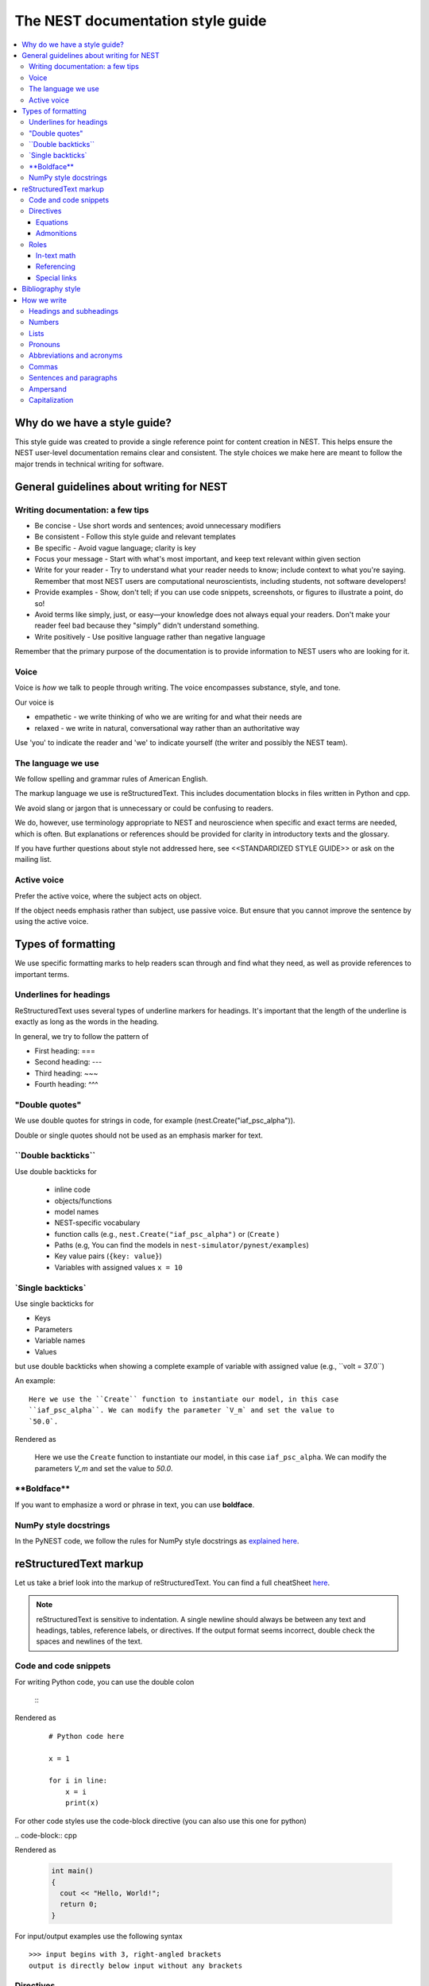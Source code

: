 The NEST documentation style guide
==================================

.. contents::
  :local:

Why do we have a style guide?
-----------------------------

This style guide was created to provide a single reference point for content
creation in NEST. This helps ensure the NEST user-level documentation remains
clear and consistent. The style choices we make here are meant to follow the
major trends in technical writing for software.

General guidelines about writing for NEST
-----------------------------------------

Writing documentation: a few tips
~~~~~~~~~~~~~~~~~~~~~~~~~~~~~~~~~

- Be concise - Use short words and sentences; avoid unnecessary modifiers

- Be consistent - Follow this style guide and relevant templates

- Be specific - Avoid vague language; clarity is key

- Focus your message - Start with what's most important, and keep text relevant
  within given section

- Write for your reader - Try to understand what your reader needs to know;
  include context to what you're saying. Remember that most NEST users are computational neuroscientists, including students, not software developers!

- Provide examples - Show, don't tell; if you can use code snippets, screenshots,
  or figures to illustrate a point, do so!

- Avoid terms like simply, just, or easy—your knowledge does not always equal
  your readers.  Don't make your reader feel bad because they "simply" didn't
  understand something.

- Write positively -  Use positive language rather than negative language

Remember that the primary purpose of the documentation is to provide
information to NEST users who are looking for it.

Voice
~~~~~~

Voice is *how* we talk to people through writing. The voice encompasses
substance, style, and tone.

Our voice is

- empathetic - we write thinking of who we are writing for and what their needs
  are
- relaxed - we write in natural, conversational way rather than an authoritative
  way

Use 'you' to indicate the reader and 'we' to indicate yourself (the writer and
possibly the NEST team).

The language we use
~~~~~~~~~~~~~~~~~~~

We follow spelling and grammar rules of American English.

The markup language we use is reStructuredText. This includes documentation
blocks in files written in Python and cpp.

We avoid slang or jargon that is unnecessary or could be confusing to readers.

We do, however, use terminology appropriate to NEST and neuroscience when
specific and exact terms are needed, which is often. But explanations or
references should be provided for clarity in introductory texts and the glossary.

If you have further questions about style not addressed here, see <<STANDARDIZED STYLE GUIDE>>
or ask on the mailing list.

Active voice
~~~~~~~~~~~~

Prefer the active voice, where the subject acts on object.

If the object needs emphasis rather than subject, use passive voice. But ensure
that you cannot improve the sentence by using the active voice.


Types of formatting
-------------------

We use specific formatting marks to help readers scan through and find what
they need, as well as provide references to important terms.


Underlines for headings
~~~~~~~~~~~~~~~~~~~~~~~

ReStructuredText uses several types of underline markers for headings. It's
important that the length of the underline is exactly as long as the words
in the heading.

In general, we try to follow the pattern of

* First heading: ===
* Second heading: ---
* Third heading: ~~~
* Fourth heading: ^^^

"Double quotes"
~~~~~~~~~~~~~~~

We use double quotes for strings in code, for example
(nest.Create("iaf_psc_alpha")).

Double or single quotes should not be used as an emphasis marker for text.


\``Double backticks\``
~~~~~~~~~~~~~~~~~~~~~~~

Use double backticks for


  - inline code
  - objects/functions
  - model names
  - NEST-specific vocabulary
  - function calls (e.g., ``nest.Create("iaf_psc_alpha")`` or  (``Create`` )
  - Paths (e.g, You can find the models in ``nest-simulator/pynest/examples``)
  - Key value pairs (``{key: value}``)
  - Variables with assigned values ``x = 10``


\`Single backticks\`
~~~~~~~~~~~~~~~~~~~~

Use single backticks for

- Keys
- Parameters
- Variable names
- Values

but use double backticks when showing a complete example of variable with
assigned value (e.g., \``volt = 37.0``)

An example:

::

   Here we use the ``Create`` function to instantiate our model, in this case
   ``iaf_psc_alpha``. We can modify the parameter `V_m` and set the value to
   `50.0`.

Rendered as


   Here we use the ``Create`` function to instantiate our model, in this case
   ``iaf_psc_alpha``. We can modify the parameters `V_m` and set the value to
   `50.0`.

\**Boldface\**
~~~~~~~~~~~~~~

If you want to emphasize a word or phrase in text, you can use **boldface**.

NumPy style docstrings
~~~~~~~~~~~~~~~~~~~~~~

In the PyNEST code, we follow the rules for NumPy style docstrings as
`explained here <https://numpydoc.readthedocs.io/en/latest/format.html>`_.


reStructuredText markup
-----------------------

Let us take a brief look into the markup of reStructuredText. You can find
a full cheatSheet `here <https://thomas-cokelaer.info/tutorials/sphinx/
rest_syntax.html>`_.

.. note::

   reStructuredText is sensitive to indentation. A single newline should always
   be between any text and headings, tables, reference labels, or directives.
   If the output format seems incorrect, double check the spaces and newlines
   of the text.

Code and code snippets
~~~~~~~~~~~~~~~~~~~~~~

For writing Python code, you can use the double colon


 \::

Rendered as

   ::

       # Python code here

       x = 1

       for i in line:
           x = i
           print(x)

For other code styles use the code-block directive (you can also use this one
for python)



\   .. code-block:: cpp

Rendered as

    .. code-block:: cpp

       int main()
       {
         cout << "Hello, World!";
         return 0;
       }


For input/output examples use the following syntax

::

   >>> input begins with 3, right-angled brackets
   output is directly below input without any brackets


Directives
~~~~~~~~~~~

This is not a complete guide to the directives of reStructuredText. For more
options see `Sphinx directives <https://www.sphinx-doc.org/en/master/usage/
restructuredtext/directives.html>`_ or `Docutils section on directives
<http://docutils.sourceforge.net/docs/ref/rst/directives.html>`_.

Equations
^^^^^^^^^

For equations, use LaTeX markup:

::

    .. math::

            f(x) = \int_{-\infty}^{\infty} \hat f(\xi)\ e^{2 \pi i x \xi}\,d\xi,

Rendered as


    .. math::

            f(x) = \int_{-\infty}^{\infty} \hat f(\xi)\ e^{2 \pi i x \xi}\,d\xi,


Admonitions
^^^^^^^^^^^

Use admonitions to draw the reader's attention to a particular point. Possible
admonition types include

"see also", "attention", "caution", "danger", "error", "hint", "important",
"note", "tip", "warning", "admonition"

If you want a custom admonition use

::

   .. admonition:: custom name

         Here is some text

Rendered as


   .. admonition:: custom name

         Here is some text


Roles
~~~~~

See `the roles section in the Sphinx docs <https://www.sphinx-doc.org/en/
master/usage/restructuredtext/roles.html>`_ for details.

In-text math
^^^^^^^^^^^^

For in-text math, use

::

   Now we can see :math:`x=1` for this example.

This will be rendered as


   Now we can see :math:`x=1` for this example.

Referencing
^^^^^^^^^^^

For referencing reStructuredText files in repository, use

::

   :doc:`file`

::

   :doc:`custom name <path/file>`

This will be rendered as

   :doc:`file`

   :doc:`custom name <file>`


For section headings, you can use either of the two examples below. But to
reference figures or arbitrary places in a file, you must include a custom
name (second example) in the reference for it to work.

::

    :ref:`ref_name`

or

::

    :ref:`custom name <ref_name>`

Rendered as


    :ref:`ref_name`

    :ref:`custom name <ref_name>`


.. note::

    The `ref_name` needs to be above the section you want to reference with the
    following syntax

    ::

        .. _ref_name:

        secton_header
        --------------

Special links
^^^^^^^^^^^^^

.. attention::

  The items in this section are still in development and have not been incorporated into nest:master!


To link PyNEST API functions used in-text to the API reference page use the following syntax:

::

   :py:func:`.Create`


Rendered as

   :py:func:`.Create`


To link terms to the glossary page use the HoverXTooltip role from Mahdi Enan (INM-6)

::

  :hxt_ref:`E_L`

To link to external projects (PyNN, Elephant, nestml), you can treat references as you would in your local project
with the addition of the intersphinx unique identifer (see also conf.py >  intersphinx_mapping).

::

  :doc:`tuturial for nestml <nestml:tutorials>`
  :py:func:`pyNN.utility.get_simulator`

Bibliography style
------------------

The reStructuredText reference style is used throughout documentation so links
are autogenerated and a consistent format is used.

For in-text citations, we use the reStructuredText numeric style ``[1]_``.


For example:

.. code-block:: none

    The following example is based on Smith [1]_.
    [2]_ contains a technically detailed description.

Please ensure your reference follows the following guidelines:

* References with more than 5 authors use 'et al.'.
* Use initials for first name of authors
* Surname precedes first name for all authors
* No comma follows surname
* Full stop after every section of bibliography.
* No formatting such as italics, bold, or underline.
* Full title of journal
* Article titles written in sentence case
* Year follows author(s), in parentheses
* Volume, can be optionally followed by issue in parentheses,  a colon
  separates volume and page range.
* Include a linked DOI, if available

.. code-block:: none

 References
 -----------

 .. [1] Smith J. and Jones M (2009). Title of cool paper. Journal of
        Awesomeness. 3:7-29. <DOI>

 .. [2] Sander M., et al (2011). Biology of the sauropod dinosaurs: the
        evolution of gigantism. Biological Reviews. 86(1):117-155.
        https://doi.org/10.1111/j.1469-185X.2010.00137.x

How we write
------------

Headings and subheadings
~~~~~~~~~~~~~~~~~~~~~~~~

Headings and subheadings should describe the purpose of the section.

Begin with a descriptive verb or begin with `How to ...`

Headings should explain the section in a short phrase.

Use the verb stem and not the gerund ('ing') form of verbs. Not 'Adding a
model', but  'Add a model'.

Avoid section names like `Introduction` or `Part 1`.

One word subheadings are acceptable, if the section is short and the meaning is clear.

Use sentence case for headings and subheadings, i.e., begin with an uppercase
letter but with all other words in lower case (except proper nouns).


+-----------------------------------+----------------+
| Good examples:                    | Bad examples:  |
+===================================+================+
| Create your first neural network  | Start here     |
+-----------------------------------+----------------+
| How to set up and configure MUSIC | MUSIC and NEST |
+-----------------------------------+----------------+
| Add a device to your network      | Adding devices |
+-----------------------------------+----------------+


Numbers
~~~~~~~

Numbers should be spelled out if they begin a sentence. In most cases, however,
the numeral/ordinal format is preferred.

For additional mathematical notation, use the math role or directive.

We use the period for the decimal point. (`57.45`)

The thousand separator is the comma except when showing a code example

   Example:

   We have over 5,000 connections.
   The number of connections is ``x = 5001``

Make sure you use the correct unit (e.g., millivolts for voltage) and the
unit's syntax (`V_m`).

Lists
~~~~~

Use ordered lists for step-by-step instructions only. Do not have more that 2
related actions in one step.

Use bullet lists to improve clarity of long lists (more than 5 items).

If bullet/ordered list text is a complete sentence, use proper punctuation and
end with period.

If bullet/ordered list text is an incomplete sentence, do not end with period.

If bullet/ordered list belongs to a sentence, use commas to separate each item
with the second last time including `and` at end.

Pronouns
~~~~~~~~

Use the pronouns "you" and "we" whenever possible.

Avoid the pronoun "I".

Avoid gendered terms (NOT police man BUT police officer).

Instead of "guys" or "girls" use inclusive language such as everyone, all,
members, or folks.

"They" is an acceptable singular third person pronoun
(see `here <www.merriam-webster.com/dictionary/they>`_).

Abbreviations and acronyms
~~~~~~~~~~~~~~~~~~~~~~~~~~

Spell out acronyms on first appearance on each page or article it appears.
For example: Random number generator (RNG)

If the abbreviation/acronym is well known (e.g., HTML) you do not need to spell
it out.


Commas
~~~~~~

Use the oxford comma (apples, bananas, and grapes) for lists. But use a bullet
list if your list is more than 5 items.

Use the comma as separator for thousands (37,000).

To join two sentences into one, you must use a conjunction (and, or , but)
along with the comma, or use the semicolon.

Sentences and paragraphs
~~~~~~~~~~~~~~~~~~~~~~~~

Avoid using `So` and `However` at the beginning of sentences.
Try to keep sentences short, or break up long sentences with short ones.

Avoid lengthy paragraphs with more than 5 or 6 sentences.
If writing multiple paragraphs, they should be broken up by example code, figures, or bullet lists.
Keep in mind that texts should be skimmable.

Ampersand
~~~~~~~~~

Avoid the ampersand '`&`' and use '`and`' instead unless the ampersand is part
of a proper name (e.g., Ben \& Jerry's).


Capitalization
~~~~~~~~~~~~~~

Capitalize first word of heading, but use lower case for the rest.

Capitalize first word in bullet.

Capitalize proper nouns and follow company policy in naming conventions
(e.g., macOS, LaTeX, Python, NumPy, NEST).
